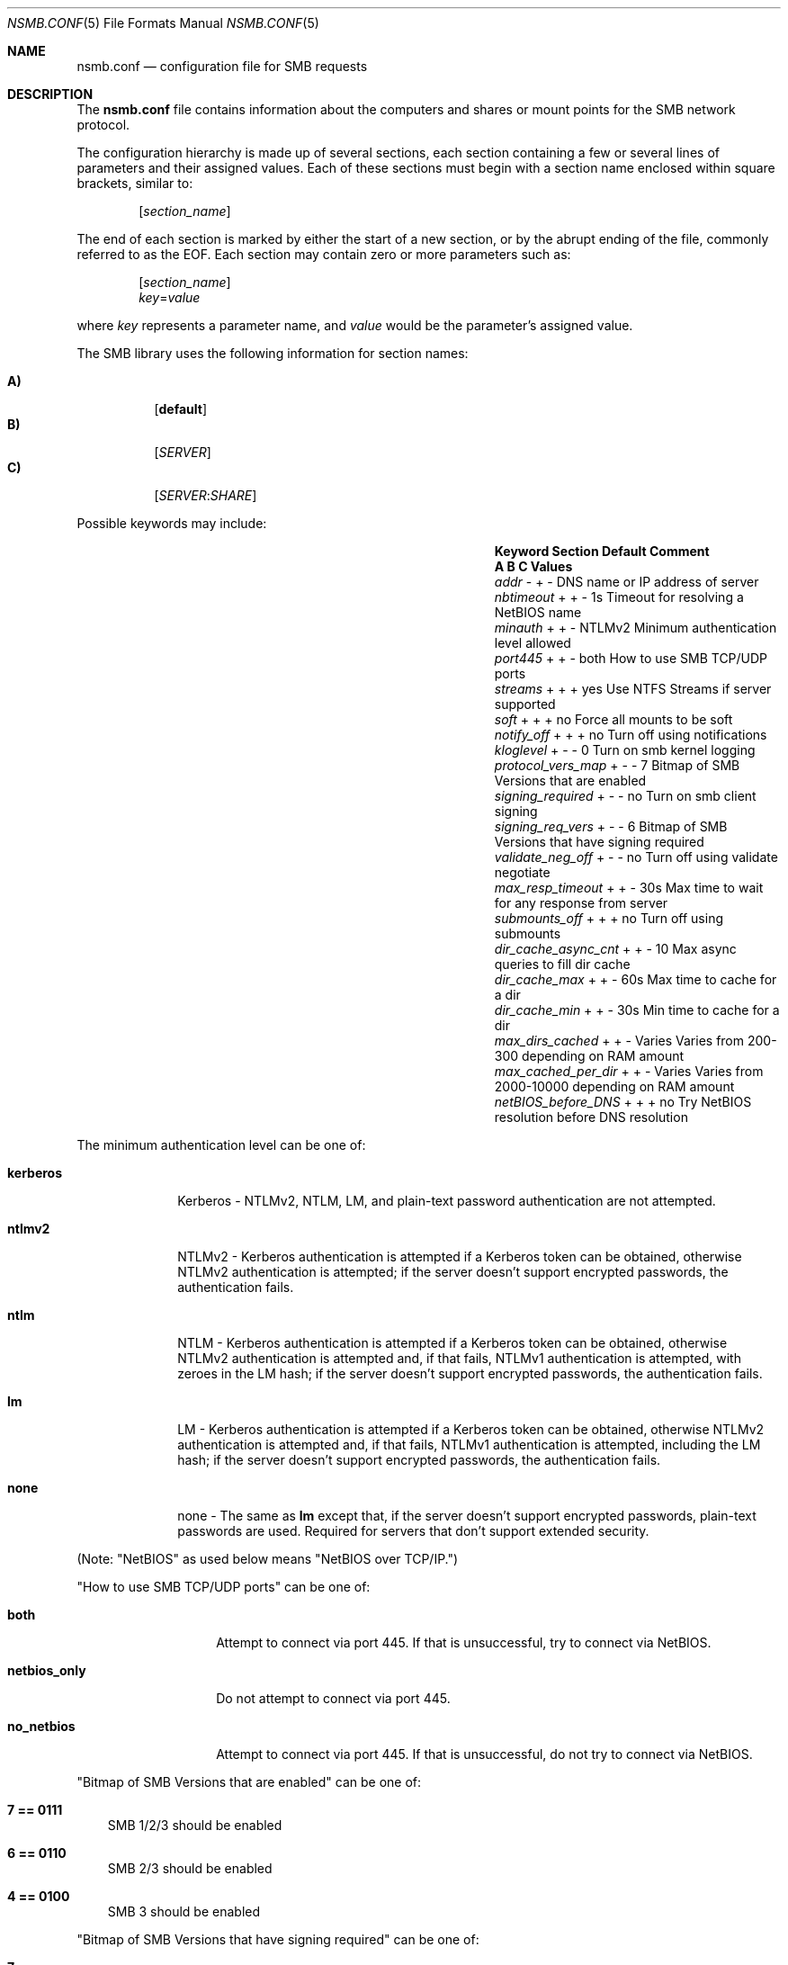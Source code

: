
.\" Copyright (c) 2003
.\" Originally written by Sergey A. Osokin
.\" Rewritten by Tom Rhodes
.\"
.\" Portions Copyright (C) 2005 - 2017 Apple Inc. All rights reserved.
.\"
.\" Redistribution and use in source and binary forms, with or without
.\" modification, are permitted provided that the following conditions
.\" are met:
.\" 1. Redistributions of source code must retain the above copyright
.\"    notice, this list of conditions and the following disclaimer.
.\" 2. Redistributions in binary form must reproduce the above copyright
.\"    notice, this list of conditions and the following disclaimer in the
.\"    documentation and/or other materials provided with the distribution.
.\"
.\" THIS SOFTWARE IS PROVIDED BY THE AUTHOR ``AS IS'' AND
.\" ANY EXPRESS OR IMPLIED WARRANTIES, INCLUDING, BUT NOT LIMITED TO, THE
.\" IMPLIED WARRANTIES OF MERCHANTABILITY AND FITNESS FOR A PARTICULAR PURPOSE
.\" ARE DISCLAIMED.  IN NO EVENT SHALL THE AUTHOR BE LIABLE
.\" FOR ANY DIRECT, INDIRECT, INCIDENTAL, SPECIAL, EXEMPLARY, OR CONSEQUENTIAL
.\" DAMAGES (INCLUDING, BUT NOT LIMITED TO, PROCUREMENT OF SUBSTITUTE GOODS
.\" OR SERVICES; LOSS OF USE, DATA, OR PROFITS; OR BUSINESS INTERRUPTION)
.\" HOWEVER CAUSED AND ON ANY THEORY OF LIABILITY, WHETHER IN CONTRACT, STRICT
.\" LIABILITY, OR TORT (INCLUDING NEGLIGENCE OR OTHERWISE) ARISING IN ANY WAY
.\" OUT OF THE USE OF THIS SOFTWARE, EVEN IF ADVISED OF THE POSSIBILITY OF
.\" SUCH DAMAGE.
.\"
.\" $FreeBSD: /repoman/r/ncvs/src/share/man/man5/nsmb.conf.5,v 1.1 2003/08/09 19:11:52 trhodes Exp $
.\"
.Dd June 30, 2003
.Dt NSMB.CONF 5
.Os
.Sh NAME
.Nm nsmb.conf
.Nd configuration file for
.Tn SMB
requests
.Sh DESCRIPTION
The
.Nm
file contains information about the computers and shares
or mount points for the
.Tn SMB
network protocol.
.Pp
The configuration hierarchy is made up of several sections,
each section containing a few or several lines of parameters
and their assigned values.
Each of these sections must begin with a section name enclosed within
square brackets, similar to:
.Pp
.D1 Bq Ar section_name
.Pp
The end of each section is marked by either the start of a new section,
or by the abrupt ending of the file, commonly referred to as the
.Tn EOF .
Each section may contain zero or more parameters such as:
.Pp
.D1 Bq Ar section_name
.D1 Ar key Ns = Ns Ar value
.Pp
where
.Ar key
represents a parameter name, and
.Ar value
would be the parameter's assigned value.
.Pp
The
.Tn SMB
library uses the following information for section names:
.Pp
.Bl -tag -width indent -compact
.It Ic A)
.Bq Li default
.It Ic B)
.Bq Ar SERVER
.It Ic C)
.Op Ar SERVER : Ns Ar SHARE
.El
.Pp
Possible keywords may include:
.Bl -column ".Va signing_required" ".Sy Section" ".Va Default"
.It Sy "Keyword	Section	Default    Comment"
.It Sy "	A B C      Values"
.It Va addr               Ta "- + -"  Ta ""       Ta "DNS name or IP address of server"
.It Va nbtimeout          Ta "+ + -"  Ta "1s"     Ta "Timeout for resolving a NetBIOS name"
.It Va minauth            Ta "+ + -"  Ta "NTLMv2" Ta "Minimum authentication level allowed"
.It Va port445            Ta "+ + -"  Ta "both"   Ta "How to use SMB TCP/UDP ports"
.It Va streams            Ta "+ + +"  Ta "yes"    Ta "Use NTFS Streams if server supported"
.It Va soft               Ta "+ + +"  Ta "no"     Ta "Force all mounts to be soft"
.It Va notify_off         Ta "+ + +"  Ta "no"     Ta "Turn off using notifications"
.It Va kloglevel          Ta "+ - -"  Ta "0"      Ta "Turn on smb kernel logging"
.It Va protocol_vers_map  Ta  "+ - -" Ta "7"      Ta "Bitmap of SMB Versions that are enabled"
.It Va signing_required   Ta  "+ - -" Ta "no"     Ta "Turn on smb client signing"
.It Va signing_req_vers   Ta  "+ - -" Ta "6"      Ta "Bitmap of SMB Versions that have signing required"
.It Va validate_neg_off   Ta "+ - -"  Ta "no"     Ta "Turn off using validate negotiate"
.It Va max_resp_timeout   Ta "+ + -"  Ta "30s"    Ta "Max time to wait for any response from server"
.It Va submounts_off      Ta "+ + +"  Ta "no"     Ta "Turn off using submounts"
.It Va dir_cache_async_cnt Ta "+ + -" Ta "10"     Ta "Max async queries to fill dir cache"
.It Va dir_cache_max      Ta "+ + -"  Ta "60s"    Ta "Max time to cache for a dir"
.It Va dir_cache_min      Ta "+ + -"  Ta "30s"    Ta "Min time to cache for a dir"
.It Va max_dirs_cached    Ta "+ + -"  Ta "Varies" Ta "Varies from 200-300 depending on RAM amount"
.It Va max_cached_per_dir Ta "+ + -"  Ta "Varies" Ta "Varies from 2000-10000 depending on RAM amount"
.It Va netBIOS_before_DNS Ta "+ + +"  Ta "no"    Ta "Try NetBIOS resolution before DNS resolution"
.El
.Pp
The minimum authentication level can be one of:
.Bl -tag -width ".Li kerberos"
.It Li kerberos
Kerberos - NTLMv2, NTLM, LM, and plain-text password authentication are
not attempted.
.It Li ntlmv2
NTLMv2 - Kerberos authentication is attempted if a Kerberos token can be
obtained, otherwise NTLMv2 authentication is attempted; if the server
doesn't support encrypted passwords, the authentication fails.
.It Li ntlm
NTLM - Kerberos authentication is attempted if a Kerberos token can be
obtained, otherwise NTLMv2 authentication is attempted and, if that
fails, NTLMv1 authentication is attempted, with zeroes in the LM hash;
if the server doesn't support encrypted passwords, the authentication
fails.
.It Li lm
LM - Kerberos authentication is attempted if a Kerberos token can be
obtained, otherwise NTLMv2 authentication is attempted and, if that
fails, NTLMv1 authentication is attempted, including the LM hash; if the
server doesn't support encrypted passwords, the authentication fails.
.It Li none
none - The same as
.Li lm
except that, if the server doesn't support encrypted passwords,
plain-text passwords are used. Required for servers that don't support extended security.
.El
.Pp
(Note: "NetBIOS" as used below means "NetBIOS over TCP/IP.")
.Pp
"How to use SMB TCP/UDP ports" can be one of:
.Bl -tag -width ".Li netbios_only"
.It Li both
Attempt to connect via port 445. If that is
unsuccessful, try to connect via NetBIOS.
.It Li netbios_only
Do not attempt to connect via port 445.
.It Li no_netbios
Attempt to connect via port 445. If that is 
unsuccessful, do not try to connect via NetBIOS.
.El
.Pp
"Bitmap of SMB Versions that are enabled" can be one of:
.Bl -tag -width ".Li 7"
.It Li 7 == 0111
SMB 1/2/3 should be enabled
.It Li 6 == 0110
SMB 2/3 should be enabled
.It Li 4 == 0100
SMB 3 should be enabled
.El
.Pp
"Bitmap of SMB Versions that have signing required" can be one of:
.Bl -tag -width ".Li 7"
.It Li 7
Signing required for SMB 1/2/3.
.It Li 6
Signing required for SMB 2/3.
.It Li 4
Signing required for SMB 3.
.El
.Sh FILES
.Bl -tag -width ".Pa /etc/nsmb.conf"
.It Pa /etc/nsmb.conf
The global configuration file.
.It Pa ~/Library/Preferences/nsmb.conf
The user's configuration file, conflicts will be overwritten by the global file.
.El
.Sh EXAMPLES
What follows is a sample configuration file which may,
or may not match your environment:
.Bd -literal -offset indent
# Configuration file for example.com
[default]
minauth=ntlmv2
streams=yes
soft=yes
notify_off=yes
[WINXP]
addr=windowsXP.apple.com
.Ed
.Pp
All lines which begin with the
.Ql #
character are comments and will not be parsed.
The
.Dq Li default
section specifies that only Kerberos and NTLMv2 authentication should be
attempted; NTLM authentication should not be attempted if NTLMv2
authentication fails, and plain-text authentication should not be
attempted if the server doesn't support encrypted passwords.
.Sh SEE ALSO
.Xr smbutil 1 ,
.Xr mount_smbfs 8
.Sh AUTHORS
This manual page was originally written by
.An -nosplit
.An Sergey Osokin Aq osa@FreeBSD.org
and
.An Tom Rhodes Aq trhodes@FreeBSD.org .
